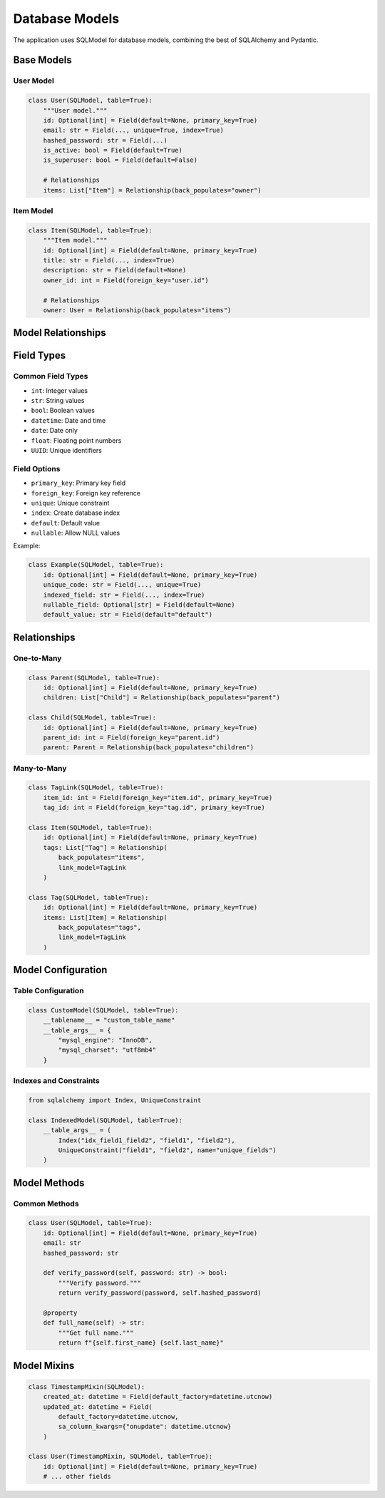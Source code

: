 Database Models
===============

The application uses SQLModel for database models, combining the best of SQLAlchemy and Pydantic.

Base Models
-----------

User Model
~~~~~~~~~~

.. code-block:: python

    class User(SQLModel, table=True):
        """User model."""
        id: Optional[int] = Field(default=None, primary_key=True)
        email: str = Field(..., unique=True, index=True)
        hashed_password: str = Field(...)
        is_active: bool = Field(default=True)
        is_superuser: bool = Field(default=False)

        # Relationships
        items: List["Item"] = Relationship(back_populates="owner")

Item Model
~~~~~~~~~~

.. code-block:: python

    class Item(SQLModel, table=True):
        """Item model."""
        id: Optional[int] = Field(default=None, primary_key=True)
        title: str = Field(..., index=True)
        description: str = Field(default=None)
        owner_id: int = Field(foreign_key="user.id")

        # Relationships
        owner: User = Relationship(back_populates="items")

Model Relationships
-------------------

.. mermaid::

    erDiagram
        User ||--o{ Item : owns
        User {
            int id PK
            string email
            string hashed_password
            boolean is_active
            boolean is_superuser
        }
        Item {
            int id PK
            string title
            string description
            int owner_id FK
        }

Field Types
-----------

Common Field Types
~~~~~~~~~~~~~~~~~~

* ``int``: Integer values
* ``str``: String values
* ``bool``: Boolean values
* ``datetime``: Date and time
* ``date``: Date only
* ``float``: Floating point numbers
* ``UUID``: Unique identifiers

Field Options
~~~~~~~~~~~~~

* ``primary_key``: Primary key field
* ``foreign_key``: Foreign key reference
* ``unique``: Unique constraint
* ``index``: Create database index
* ``default``: Default value
* ``nullable``: Allow NULL values

Example:

.. code-block:: python

    class Example(SQLModel, table=True):
        id: Optional[int] = Field(default=None, primary_key=True)
        unique_code: str = Field(..., unique=True)
        indexed_field: str = Field(..., index=True)
        nullable_field: Optional[str] = Field(default=None)
        default_value: str = Field(default="default")

Relationships
-------------

One-to-Many
~~~~~~~~~~~

.. code-block:: python

    class Parent(SQLModel, table=True):
        id: Optional[int] = Field(default=None, primary_key=True)
        children: List["Child"] = Relationship(back_populates="parent")

    class Child(SQLModel, table=True):
        id: Optional[int] = Field(default=None, primary_key=True)
        parent_id: int = Field(foreign_key="parent.id")
        parent: Parent = Relationship(back_populates="children")

Many-to-Many
~~~~~~~~~~~~

.. code-block:: python

    class TagLink(SQLModel, table=True):
        item_id: int = Field(foreign_key="item.id", primary_key=True)
        tag_id: int = Field(foreign_key="tag.id", primary_key=True)

    class Item(SQLModel, table=True):
        id: Optional[int] = Field(default=None, primary_key=True)
        tags: List["Tag"] = Relationship(
            back_populates="items",
            link_model=TagLink
        )

    class Tag(SQLModel, table=True):
        id: Optional[int] = Field(default=None, primary_key=True)
        items: List[Item] = Relationship(
            back_populates="tags",
            link_model=TagLink
        )

Model Configuration
-------------------

Table Configuration
~~~~~~~~~~~~~~~~~~~

.. code-block:: python

    class CustomModel(SQLModel, table=True):
        __tablename__ = "custom_table_name"
        __table_args__ = {
            "mysql_engine": "InnoDB",
            "mysql_charset": "utf8mb4"
        }

Indexes and Constraints
~~~~~~~~~~~~~~~~~~~~~~~

.. code-block:: python

    from sqlalchemy import Index, UniqueConstraint

    class IndexedModel(SQLModel, table=True):
        __table_args__ = (
            Index("idx_field1_field2", "field1", "field2"),
            UniqueConstraint("field1", "field2", name="unique_fields")
        )

Model Methods
-------------

Common Methods
~~~~~~~~~~~~~~

.. code-block:: python

    class User(SQLModel, table=True):
        id: Optional[int] = Field(default=None, primary_key=True)
        email: str
        hashed_password: str

        def verify_password(self, password: str) -> bool:
            """Verify password."""
            return verify_password(password, self.hashed_password)

        @property
        def full_name(self) -> str:
            """Get full name."""
            return f"{self.first_name} {self.last_name}"

Model Mixins
------------

.. code-block:: python

    class TimestampMixin(SQLModel):
        created_at: datetime = Field(default_factory=datetime.utcnow)
        updated_at: datetime = Field(
            default_factory=datetime.utcnow,
            sa_column_kwargs={"onupdate": datetime.utcnow}
        )

    class User(TimestampMixin, SQLModel, table=True):
        id: Optional[int] = Field(default=None, primary_key=True)
        # ... other fields


